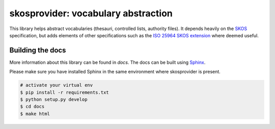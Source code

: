 skosprovider: vocabulary abstraction
====================================

.. image:: https://badges.gitter.im/koenedaele/skosprovider.svg
   :alt: Join the chat at https://gitter.im/koenedaele/skosprovider
   :target: https://gitter.im/koenedaele/skosprovider?utm_source=badge&utm_medium=badge&utm_campaign=pr-badge&utm_content=badge

This library helps abstract vocabularies (thesauri, controlled lists, authority
files). It depends heavily on the 
`SKOS <http://www.w3.org/2004/02/skos>`_ specification, but adds elements
of other specifications such as the 
`ISO 25964 SKOS extension <http://pub.tenforce.com/schemas/iso25964/skos-thes/>`_ 
where deemed useful.

.. image:: https://travis-ci.org/koenedaele/skosprovider.png?branch=master
        :target: https://travis-ci.org/koenedaele/skosprovider
.. image:: https://coveralls.io/repos/koenedaele/skosprovider/badge.png?branch=master
        :target: https://coveralls.io/r/koenedaele/skosprovider
.. image:: https://scrutinizer-ci.com/g/koenedaele/skosprovider/badges/quality-score.png?b=master
        :target: https://scrutinizer-ci.com/g/koenedaele/skosprovider/?branch=master

.. image:: https://readthedocs.org/projects/skosprovider/badge/?version=latest
        :target: https://readthedocs.org/projects/skosprovider/?badge=latest
.. image:: https://badge.fury.io/py/skosprovider.png
        :target: http://badge.fury.io/py/skosprovider

Building the docs
-----------------

More information about this library can be found in `docs`. The docs can be 
built using `Sphinx <http://sphinx-doc.org>`_.

Please make sure you have installed Sphinx in the same environment where 
skosprovider is present.

.. code-block:: bash

    # activate your virtual env
    $ pip install -r requirements.txt
    $ python setup.py develop
    $ cd docs
    $ make html
